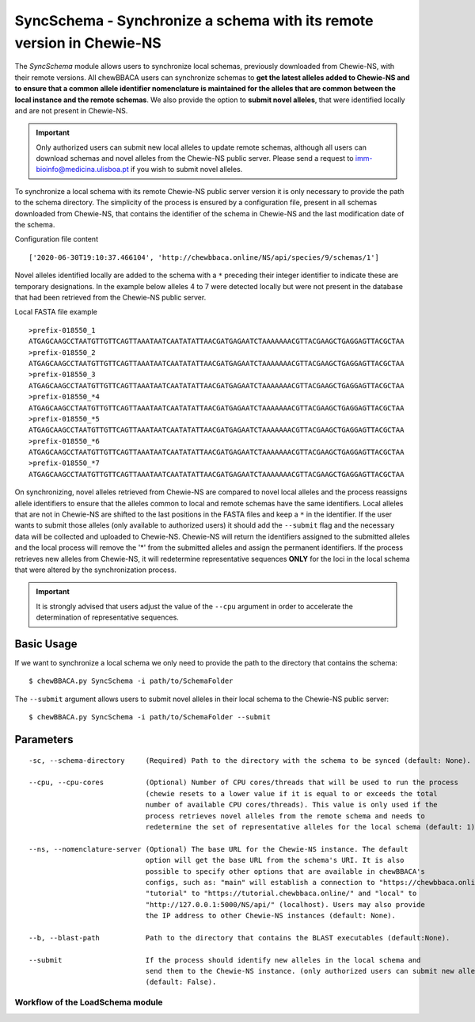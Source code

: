 SyncSchema - Synchronize a schema with its remote version in Chewie-NS
======================================================================

The *SyncSchema* module allows users to synchronize local schemas, previously downloaded from
Chewie-NS, with their remote versions. All chewBBACA users can synchronize schemas to **get the
latest alleles added to Chewie-NS and to ensure that a common allele identifier nomenclature is
maintained for the alleles that are common between the local instance and the remote schemas**.
We also provide the option to **submit novel alleles**, that were identified locally and are not
present in Chewie-NS.

.. important::
    Only authorized users can submit new local alleles to update remote schemas, although all users
    can download schemas and novel alleles from the Chewie-NS public server. Please send a request to
    imm-bioinfo@medicina.ulisboa.pt if you wish to submit novel alleles.

To synchronize a local schema with its remote Chewie-NS public server version it is only necessary to provide the path
to the schema directory. The simplicity of the process is ensured by a configuration file,
present in all schemas downloaded from Chewie-NS, that contains the identifier of the
schema in Chewie-NS and the last modification date of the schema.

Configuration file content

::

    ['2020-06-30T19:10:37.466104', 'http://chewbbaca.online/NS/api/species/9/schemas/1']

Novel alleles identified locally are added to the schema with a ``*`` preceding their integer
identifier to indicate these are temporary designations. In the example below alleles 4 to 7
were detected locally but were not present in the database that had been retrieved from the
Chewie-NS public server.

Local FASTA file example

::

    >prefix-018550_1
    ATGAGCAAGCCTAATGTTGTTCAGTTAAATAATCAATATATTAACGATGAGAATCTAAAAAAACGTTACGAAGCTGAGGAGTTACGCTAA
    >prefix-018550_2
    ATGAGCAAGCCTAATGTTGTTCAGTTAAATAATCAATATATTAACGATGAGAATCTAAAAAAACGTTACGAAGCTGAGGAGTTACGCTAA
    >prefix-018550_3
    ATGAGCAAGCCTAATGTTGTTCAGTTAAATAATCAATATATTAACGATGAGAATCTAAAAAAACGTTACGAAGCTGAGGAGTTACGCTAA
    >prefix-018550_*4
    ATGAGCAAGCCTAATGTTGTTCAGTTAAATAATCAATATATTAACGATGAGAATCTAAAAAAACGTTACGAAGCTGAGGAGTTACGCTAA
    >prefix-018550_*5
    ATGAGCAAGCCTAATGTTGTTCAGTTAAATAATCAATATATTAACGATGAGAATCTAAAAAAACGTTACGAAGCTGAGGAGTTACGCTAA
    >prefix-018550_*6
    ATGAGCAAGCCTAATGTTGTTCAGTTAAATAATCAATATATTAACGATGAGAATCTAAAAAAACGTTACGAAGCTGAGGAGTTACGCTAA
    >prefix-018550_*7
    ATGAGCAAGCCTAATGTTGTTCAGTTAAATAATCAATATATTAACGATGAGAATCTAAAAAAACGTTACGAAGCTGAGGAGTTACGCTAA

On synchronizing, novel alleles retrieved from Chewie-NS are compared to novel local alleles and
the process reassigns allele identifiers to ensure that the alleles common to local and remote
schemas have the same identifiers. Local alleles that are not in Chewie-NS are shifted to the last
positions in the FASTA files and keep a ``*`` in the identifier. If the user wants to submit those
alleles (only available to authorized users) it should add the ``--submit`` flag and the necessary
data will be collected and uploaded to Chewie-NS. Chewie-NS will return the identifiers assigned to
the submitted alleles and the local process will remove the '*' from the submitted alleles and
assign the permanent identifiers. If the process retrieves new alleles from Chewie-NS, it will
redetermine representative sequences **ONLY** for the loci in the local schema that were altered
by the synchronization process.

.. important::
    It is strongly advised that users adjust the value of the ``--cpu`` argument in order to
    accelerate the determination of representative sequences.

Basic Usage
-----------

If we want to synchronize a local schema we only need to provide the path to the directory that
contains the schema:

::

    $ chewBBACA.py SyncSchema -i path/to/SchemaFolder

The ``--submit`` argument allows users to submit novel alleles in their local schema to the
Chewie-NS public server:

::

    $ chewBBACA.py SyncSchema -i path/to/SchemaFolder --submit

Parameters
----------

::

    -sc, --schema-directory     (Required) Path to the directory with the schema to be synced (default: None).

    --cpu, --cpu-cores          (Optional) Number of CPU cores/threads that will be used to run the process
                                (chewie resets to a lower value if it is equal to or exceeds the total
                                number of available CPU cores/threads). This value is only used if the
                                process retrieves novel alleles from the remote schema and needs to
                                redetermine the set of representative alleles for the local schema (default: 1).

    --ns, --nomenclature-server (Optional) The base URL for the Chewie-NS instance. The default
                                option will get the base URL from the schema's URI. It is also
                                possible to specify other options that are available in chewBBACA's
                                configs, such as: "main" will establish a connection to "https://chewbbaca.online/",
                                "tutorial" to "https://tutorial.chewbbaca.online/" and "local" to
                                "http://127.0.0.1:5000/NS/api/" (localhost). Users may also provide
                                the IP address to other Chewie-NS instances (default: None).

    --b, --blast-path           Path to the directory that contains the BLAST executables (default:None).
                                                   
    --submit                    If the process should identify new alleles in the local schema and
                                send them to the Chewie-NS instance. (only authorized users can submit new alleles)
                                (default: False).

Workflow of the LoadSchema module
:::::::::::::::::::::::::::::::::

.. image:: /_static/images/SyncSchema.png
   :width: 1200px
   :align: center

